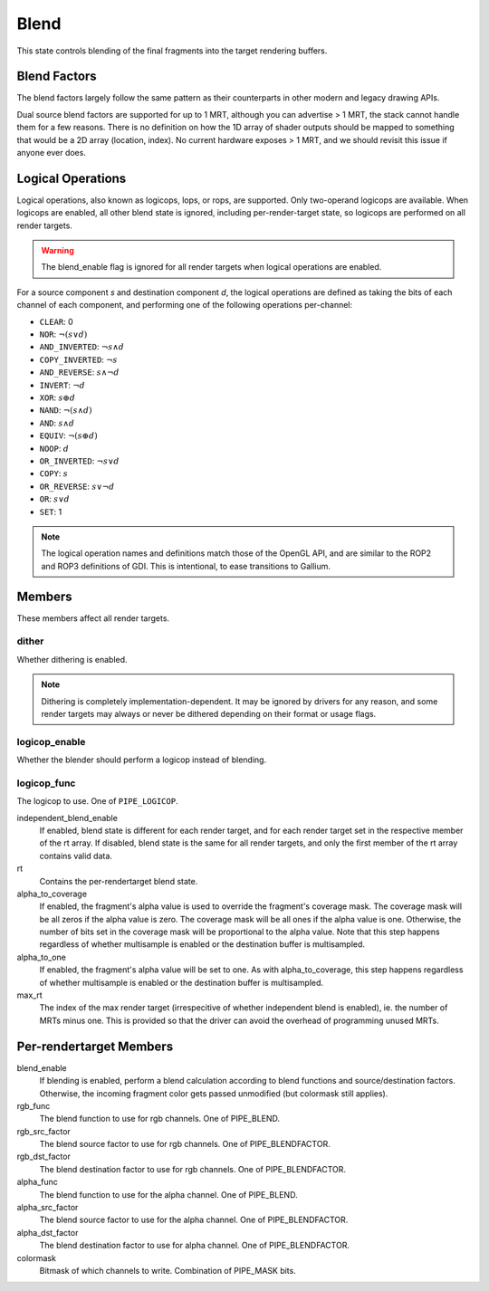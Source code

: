 .. _blend:

Blend
=====

This state controls blending of the final fragments into the target rendering
buffers.

Blend Factors
-------------

The blend factors largely follow the same pattern as their counterparts
in other modern and legacy drawing APIs.

Dual source blend factors are supported for up to 1 MRT, although
you can advertise > 1 MRT, the stack cannot handle them for a few reasons.
There is no definition on how the 1D array of shader outputs should be mapped
to something that would be a 2D array (location, index). No current hardware
exposes > 1 MRT, and we should revisit this issue if anyone ever does.

Logical Operations
------------------

Logical operations, also known as logicops, lops, or rops, are supported.
Only two-operand logicops are available. When logicops are enabled, all other
blend state is ignored, including per-render-target state, so logicops are
performed on all render targets.

.. warning::
   The blend_enable flag is ignored for all render targets when logical
   operations are enabled.

For a source component `s` and destination component `d`, the logical
operations are defined as taking the bits of each channel of each component,
and performing one of the following operations per-channel:

* ``CLEAR``: 0
* ``NOR``: :math:`\lnot(s \lor d)`
* ``AND_INVERTED``: :math:`\lnot s \land d`
* ``COPY_INVERTED``: :math:`\lnot s`
* ``AND_REVERSE``: :math:`s \land \lnot d`
* ``INVERT``: :math:`\lnot d`
* ``XOR``: :math:`s \oplus d`
* ``NAND``: :math:`\lnot(s \land d)`
* ``AND``: :math:`s \land d`
* ``EQUIV``: :math:`\lnot(s \oplus d)`
* ``NOOP``: :math:`d`
* ``OR_INVERTED``: :math:`\lnot s \lor d`
* ``COPY``: :math:`s`
* ``OR_REVERSE``: :math:`s \lor \lnot d`
* ``OR``: :math:`s \lor d`
* ``SET``: 1

.. note::
   The logical operation names and definitions match those of the OpenGL API,
   and are similar to the ROP2 and ROP3 definitions of GDI. This is
   intentional, to ease transitions to Gallium.

Members
-------

These members affect all render targets.

dither
%%%%%%

Whether dithering is enabled.

.. note::
   Dithering is completely implementation-dependent. It may be ignored by
   drivers for any reason, and some render targets may always or never be
   dithered depending on their format or usage flags.

logicop_enable
%%%%%%%%%%%%%%

Whether the blender should perform a logicop instead of blending.

logicop_func
%%%%%%%%%%%%

The logicop to use. One of ``PIPE_LOGICOP``.

independent_blend_enable
   If enabled, blend state is different for each render target, and
   for each render target set in the respective member of the rt array.
   If disabled, blend state is the same for all render targets, and only
   the first member of the rt array contains valid data.
rt
   Contains the per-rendertarget blend state.
alpha_to_coverage
   If enabled, the fragment's alpha value is used to override the fragment's
   coverage mask.  The coverage mask will be all zeros if the alpha value is
   zero.  The coverage mask will be all ones if the alpha value is one.
   Otherwise, the number of bits set in the coverage mask will be proportional
   to the alpha value.  Note that this step happens regardless of whether
   multisample is enabled or the destination buffer is multisampled.
alpha_to_one
   If enabled, the fragment's alpha value will be set to one.  As with
   alpha_to_coverage, this step happens regardless of whether multisample
   is enabled or the destination buffer is multisampled.
max_rt
   The index of the max render target (irrespecitive of whether independent
   blend is enabled), ie. the number of MRTs minus one.  This is provided
   so that the driver can avoid the overhead of programming unused MRTs.


Per-rendertarget Members
------------------------

blend_enable
   If blending is enabled, perform a blend calculation according to blend
   functions and source/destination factors. Otherwise, the incoming fragment
   color gets passed unmodified (but colormask still applies).
rgb_func
   The blend function to use for rgb channels. One of PIPE_BLEND.
rgb_src_factor
   The blend source factor to use for rgb channels. One of PIPE_BLENDFACTOR.
rgb_dst_factor
   The blend destination factor to use for rgb channels. One of PIPE_BLENDFACTOR.
alpha_func
   The blend function to use for the alpha channel. One of PIPE_BLEND.
alpha_src_factor
   The blend source factor to use for the alpha channel. One of PIPE_BLENDFACTOR.
alpha_dst_factor
   The blend destination factor to use for alpha channel. One of PIPE_BLENDFACTOR.
colormask
   Bitmask of which channels to write. Combination of PIPE_MASK bits.

